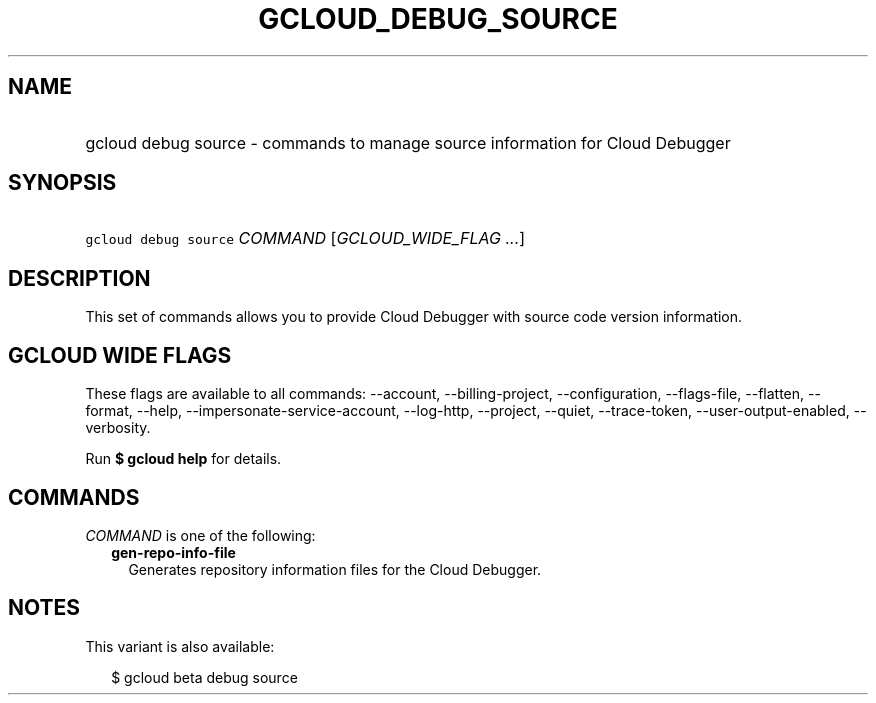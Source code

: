 
.TH "GCLOUD_DEBUG_SOURCE" 1



.SH "NAME"
.HP
gcloud debug source \- commands to manage source information for Cloud Debugger



.SH "SYNOPSIS"
.HP
\f5gcloud debug source\fR \fICOMMAND\fR [\fIGCLOUD_WIDE_FLAG\ ...\fR]



.SH "DESCRIPTION"

This set of commands allows you to provide Cloud Debugger with source code
version information.



.SH "GCLOUD WIDE FLAGS"

These flags are available to all commands: \-\-account, \-\-billing\-project,
\-\-configuration, \-\-flags\-file, \-\-flatten, \-\-format, \-\-help,
\-\-impersonate\-service\-account, \-\-log\-http, \-\-project, \-\-quiet,
\-\-trace\-token, \-\-user\-output\-enabled, \-\-verbosity.

Run \fB$ gcloud help\fR for details.



.SH "COMMANDS"

\f5\fICOMMAND\fR\fR is one of the following:

.RS 2m
.TP 2m
\fBgen\-repo\-info\-file\fR
Generates repository information files for the Cloud Debugger.


.RE
.sp

.SH "NOTES"

This variant is also available:

.RS 2m
$ gcloud beta debug source
.RE

